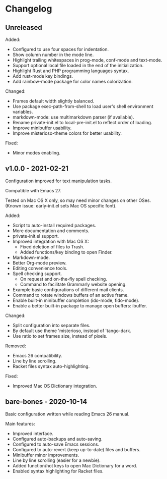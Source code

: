 * Changelog

** Unreleased

Added:
  - Configured to use four spaces for indentation.
  - Show column number in the mode line.
  - Highlight trailing whitespaces in prog-mode, conf-mode and text-mode.
  - Support optional local file loaded in the end of the initialization.
  - Highlight Rust and PHP programming languages syntax.
  - Add rust-mode key bindings.
  - Add rainbow-mode package for color names colorization.

Changed:
  - Frames default width slightly balanced.
  - Use package exec-path-from-shell to load user's shell environment variables.
  - markdown-mode: use multimarkdown parser (if available).
  - Rename private-init.el to local-pre-init.el to reflect order of loading.
  - Improve minibuffer usability.
  - Improve misterioso-theme colors for better usability.

Fixed:
  - Minor modes enabling.


** v1.0.0 - 2021-02-21

Configuration improved for text manipulation tasks.

Compatible with Emacs 27.

Tested on Mac OS X only, so may need minor changes on other OSes.
(Known issue: early-init.el sets Mac OS specific font).

Added:
  - Script to auto-install required packages.
  - More documentation and comments.
  - private-init.el support.
  - Improved integration with Mac OS X:
    - Fixed deletion of files to Trash.
    - Added functions/key binding to open Finder.
  - Markdown-mode.
  - Better Org-mode preview.
  - Editing convenience tools.
  - Spell checking support.
    - On request and on-the-fly spell checking.
    - Command to facilitate Grammarly website opening.
  - Example basic configurations of different mail clients.
  - Command to rotate windows buffers of an active frame.
  - Enable built-in minibuffer completion (ido-mode, fido-mode).
  - Enable a better built-in package to manage open buffers: ibuffer.

Changed:
  - Split configuration into separate files.
  - By default use theme 'misterioso, instead of 'tango-dark.
  - Use ratio to set frames size, instead of pixels.

Removed:
  - Emacs 26 compatibility.
  - Line by line scrolling.
  - Racket files syntax auto-highlighting.

Fixed:
  - Improved Mac OS Dictionary integration.


** bare-bones - 2020-10-14

Basic configuration written while reading Emacs 26 manual.

Main features:
  - Improved interface.
  - Configured auto-backups and auto-saving.
  - Configured to auto-save Emacs sessions.
  - Configured to auto-revert (keep up-to-date) files and buffers.
  - Minibuffer minor improvements.
  - Line by line scrolling (easier for a newbie).
  - Added function/hot keys to open Mac Dictionary for a word.
  - Enabled syntax highlighting for Racket files.

